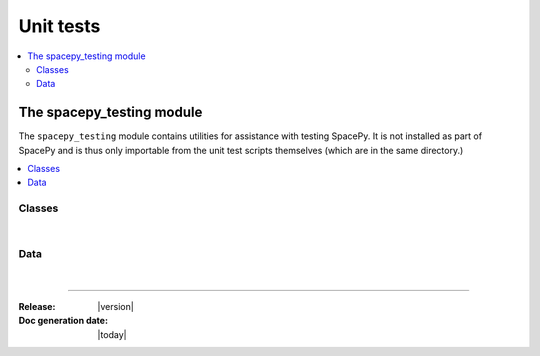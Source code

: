 ==========
Unit tests
==========


.. contents::
   :local:

The spacepy_testing module
==========================

.. module:: spacepy_testing

The ``spacepy_testing`` module contains utilities for assistance with
testing SpacePy. It is not installed as part of SpacePy and is thus
only importable from the unit test scripts themselves (which are in the
same directory.)

.. contents::
   :local:

Classes
-------

|

.. autosummary::
    :template: clean_class.rst
    :toctree: autosummary

    assertWarns
    assertDoesntWarn

Data
----

|

.. autosummary::
   :toctree: autosummary

   datadir
   testsdir

.. attribute:: datadir

   Directory containing the unit test data.

.. attribute:: testsdir

   Directory containing the unit test scripts.

--------------------------

:Release: |version|
:Doc generation date: |today|
